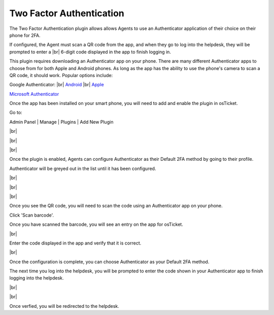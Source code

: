.. |br| raw:: html

    <br>

Two Factor Authentication
=========================

The Two Factor Authentication plugin allows allows Agents to use an Authenticator application
of their choice on their phone for 2FA.

.. raw:: html

    <div style="position: relative; padding-bottom: 2%; height: 0; overflow: hidden; max-width: 100%; height: auto;">
        <iframe width="560" height="315" src="https://www.youtube.com/embed/E6O8axLZq8o" frameborder="0" allow="accelerometer; autoplay; encrypted-media; gyroscope; picture-in-picture" allowfullscreen></iframe>
    </div>

If configured, the Agent must scan a QR code from the app, and when they go to log into
the helpdesk, they will be prompted to enter a
|br|
6-digit code displayed in the app to finish logging in.

This plugin requires downloading an Authenticator app on your phone. There are many different Authenticator apps to choose from for both Apple and Android phones. As long as the app has the ability to
use the phone's camera to scan a QR code, it should work. Popular options include:

Google Authenticator:
|br|
`Android <https://www.google.com/url?sa=t&rct=j&q=&esrc=s&source=web&cd=&cad=rja&uact=8&ved=2ahUKEwiF0Laq4qzrAhVFLK0KHWOsAfUQFjAAegQIAxAB&url=https%3A%2F%2Fplay.google.com%2Fstore%2Fapps%2Fdetails%3Fid%3Dcom.google.android.apps.authenticator2%26hl%3Den_US&usg=AOvVaw0uNewdEdn3o8Rdb2Ksudwu>`_
|br|
`Apple <https://apps.apple.com/us/app/google-authenticator/id388497605>`_

`Microsoft Authenticator <https://www.microsoft.com/en-us/account/authenticator>`_

Once the app has been installed on your smart phone, you will need to add and enable the plugin in osTicket.

Go to:

Admin Panel | Manage | Plugins | Add New Plugin

.. image:: ../_static/images/2fa1.png
  :alt: Add Plugin

|br|

.. image:: ../_static/images/2fa2.png
  :alt: Install Plugin

|br|

.. image:: ../_static/images/2fa3.png
  :alt: Enable Plugin

|br|

.. image:: ../_static/images/g2fa4.png
  :alt: Confirm Enable

Once the plugin is enabled, Agents can configure Authenticator as their Default 2FA method by going to their profile.

Authenticator will be greyed out in the list until it has been configured.

.. image:: ../_static/images/2fa4.png
  :alt: User Profile

|br|

.. image:: ../_static/images/2fa5.png
  :alt: User Profile

|br|

.. image:: ../_static/images/2fa6.png
  :alt: 2FA Options

|br|

.. image:: ../_static/images/2fa7.png
  :alt: 2FA QR Code

Once you see the QR code, you will need to scan the code using an Authenticator app on your phone.

.. image:: ../_static/images/g2fa8.png
  :alt: Add QR Code

Click 'Scan barcode'.

.. image:: ../_static/images/g2fa9.png
  :alt: Scan QR Code

Once you have scanned the barcode, you will see an entry on the app for osTicket.

.. image:: ../_static/images/g2fa10.png
  :alt: 2FA QR Code

|br|

.. image:: ../_static/images/2fa11.png
  :alt: QR Code Next

Enter the code displayed in the app and verify that it is correct.

.. image:: ../_static/images/2fa12.png
  :alt: QR Code Next

|br|

.. image:: ../_static/images/2fa13.png
  :alt: Setup Complete

Once the configuration is complete, you can choose Authenticator as your Default 2FA method.

.. image:: ../_static/images/2fa14.png
  :alt: Choose 2FA

The next time you log into the helpdesk, you will be prompted to enter the code shown in your Authenticator app to finish logging into the helpdesk.

.. image:: ../_static/images/g2fa15.png
  :alt: Help Desk Login

|br|

.. image:: ../_static/images/g2fa16.png
  :alt: 2FA Code

|br|

.. image:: ../_static/images/2fa17.png
  :alt: Enter 2FA Code

Once verfied, you will be redirected to the helpdesk.
